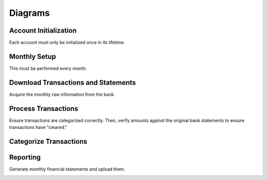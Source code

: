 Diagrams
========

Account Initialization
----------------------

Each account must only be initialized once in its lifetime.

.. image:: ../_static/diagrams/Initialization.png

Monthly Setup
-------------

This must be performed every month.

.. image:: ../_static/diagrams/Setup.png

Download Transactions and Statements
------------------------------------

Acquire the monthly raw information from the bank.

.. image:: ../_static/diagrams/Downloads.png

Process Transactions
--------------------

Ensure transactions are categorized correctly.
Then, verify amounts against the original bank statements to ensure transactions have "cleared."

.. image:: ../_static/diagrams/Process.png

Categorize Transactions
-----------------------

.. image:: ../_static/diagrams/Categorization.png

Reporting
---------

Generate monthly financial statements and upload them.

.. image:: ../_static/diagrams/Reporting.png
